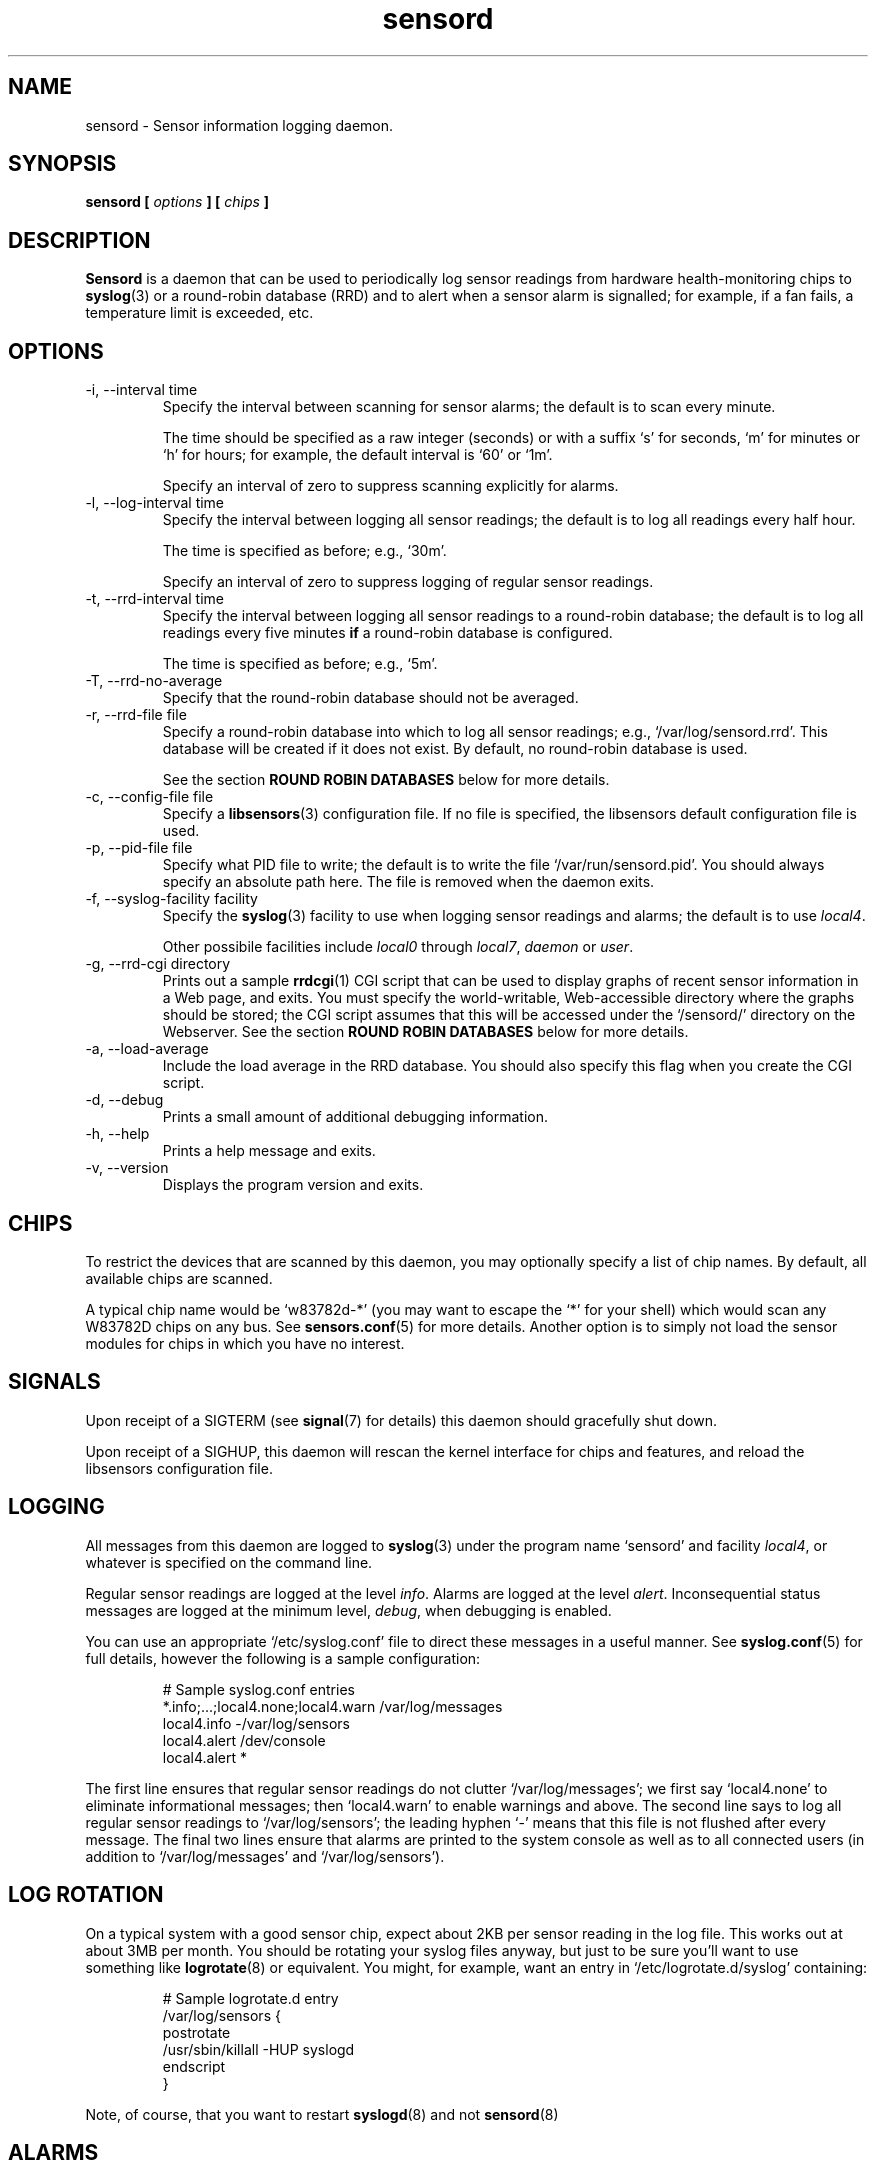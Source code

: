 .\" Copyright 1999-2002 Merlin Hughes <merlin@merlin.org>
.\" sensord is distributed under the GPL
.\"
.\" Permission is granted to make and distribute verbatim copies of this
.\" manual provided the copyright notice and this permission notice are
.\" preserved on all copies.
.\"
.\" Permission is granted to copy and distribute modified versions of this
.\" manual under the conditions for verbatim copying, provided that the
.\" entire resulting derived work is distributed under the terms of a
.\" permission notice identical to this one
.\" 
.\" Since the Linux kernel and libraries are constantly changing, this
.\" manual page may be incorrect or out-of-date.  The author(s) assume no
.\" responsibility for errors or omissions, or for damages resulting from
.\" the use of the information contained herein.  The author(s) may not
.\" have taken the same level of care in the production of this manual,
.\" which is licensed free of charge, as they might when working
.\" professionally.
.\" 
.\" Formatted or processed versions of this manual, if unaccompanied by
.\" the source, must acknowledge the copyright and authors of this work.
.\"
.TH sensord 8  "October 2007" "lm-sensors 3" "Linux System Administration"
.SH NAME
sensord \- Sensor information logging daemon.
.SH SYNOPSIS
.B sensord [
.I options
.B ] [
.I chips
.B ]

.SH DESCRIPTION
.B Sensord
is a daemon that can be used to periodically log sensor readings from
hardware health-monitoring chips to
.BR syslog (3)
or a round-robin database (RRD)
and to alert when a sensor alarm is signalled; for example, if a
fan fails, a temperature limit is exceeded, etc.

.SH OPTIONS
.IP "-i, --interval time"
Specify the interval between scanning for sensor alarms; the default is to
scan every minute.

The time should be specified as a raw integer (seconds) or with a suffix
`s' for seconds, `m' for minutes or `h' for hours; for example, the
default interval is `60' or `1m'.

Specify an interval of zero to suppress scanning explicitly for alarms.
.IP "-l, --log-interval time"
Specify the interval between logging all sensor readings; the default is
to log all readings every half hour.

The time is specified as before; e.g., `30m'.

Specify an interval of zero to suppress logging of regular sensor
readings.
.IP "-t, --rrd-interval time"
Specify the interval between logging all sensor readings to a round-robin
database; the default is to log all readings every five minutes
.B if
a round-robin database is configured.

The time is specified as before; e.g., `5m'.
.IP "-T, --rrd-no-average"
Specify that the round-robin database should not be averaged.

.IP "-r, --rrd-file file"
Specify a round-robin database into which to log all sensor readings;
e.g., `/var/log/sensord.rrd'. This database will be created if it does
not exist. By default, no round-robin database is used.

See the section
.B ROUND ROBIN DATABASES
below for more details.
.IP "-c, --config-file file"
Specify a
.BR libsensors (3)
configuration file. If no file is specified, the libsensors default
configuration file is used.

.IP "-p, --pid-file file"
Specify what PID file to write; the default is to write the file
`/var/run/sensord.pid'. You should always specify an absolute path
here. The file is removed when the daemon exits.
.IP "-f, --syslog-facility facility"
Specify the
.BR syslog (3)
facility to use when logging sensor readings and alarms; the default is
to use
.IR local4 .

Other possibile facilities include
.IR local0
through
.IR local7 ,
.IR daemon
or
.IR user .
.IP "-g, --rrd-cgi directory"
Prints out a sample
.BR rrdcgi (1)
CGI script that can be used to display graphs of recent sensor information
in a Web page, and exits. You must specify the world-writable, Web-accessible
directory where the graphs should be stored; the CGI script assumes that
this will be accessed under the `/sensord/' directory on the Webserver. See
the section
.B ROUND ROBIN DATABASES
below for more details.
.IP "-a, --load-average"
Include the load average in the RRD database. You should
also specify this flag when you create the CGI script.
.IP "-d, --debug"
Prints a small amount of additional debugging information.
.IP "-h, --help"
Prints a help message and exits.
.IP "-v, --version"
Displays the program version and exits.
.SH CHIPS
To restrict the devices that are scanned by this daemon, you may
optionally specify a list of chip names. By default, all available
chips are scanned.

A typical chip name would be `w83782d-*' (you may want to escape the
`*' for your shell) which would scan any W83782D chips on any bus. See
.BR sensors.conf (5)
for more details. Another option is to simply not load the sensor
modules for chips in which you have no interest.
.SH SIGNALS
Upon receipt of a SIGTERM (see
.BR signal (7)
for details) this daemon should gracefully shut down.

Upon receipt of a SIGHUP, this daemon will rescan the kernel interface
for chips and features, and reload the libsensors configuration file.
.SH LOGGING
All messages from this daemon are logged to
.BR syslog (3)
under the program name `sensord' and facility
.IR local4 ,
or whatever is specified on the command line.

Regular sensor readings are logged at the level
.IR info .
Alarms are logged at the level
.IR alert .
Inconsequential status messages are logged at
the minimum level,
.IR debug ,
when debugging is enabled.

You can use an appropriate `/etc/syslog.conf'
file to direct these messages in a useful manner. See
.BR syslog.conf (5)
for full details, however the following is a sample configuration:
.IP
.nf
# Sample syslog.conf entries
*.info;...;local4.none;local4.warn  /var/log/messages
local4.info                        -/var/log/sensors
local4.alert                        /dev/console
local4.alert                        *
.fi
.PP
The first line ensures that regular sensor readings do not clutter
`/var/log/messages'; we first say `local4.none' to eliminate
informational messages; then `local4.warn' to enable warnings and
above. The second line says to log all regular sensor readings to
`/var/log/sensors'; the leading hyphen `-' means that this file
is not flushed after every message. The final two lines ensure
that alarms are printed to the system console as well as
to all connected users (in addition to `/var/log/messages' and
`/var/log/sensors').
.SH LOG ROTATION
On a typical system with a good sensor chip, expect about 2KB per sensor
reading in the log file. This works out at about 3MB per month. You
should be rotating your syslog files anyway, but just to be sure you'll
want to use something like
.BR logrotate (8)
or equivalent. You might, for example, want an entry in
`/etc/logrotate.d/syslog' containing:
.IP
.nf
# Sample logrotate.d entry
/var/log/sensors {
    postrotate
        /usr/sbin/killall -HUP syslogd
    endscript
}
.fi
.PP
Note, of course, that you want to restart
.BR syslogd (8)
and not
.BR sensord (8)
.
.SH ALARMS
Alarms generally indicate a critical condition; for example, a fan
failure or an unacceptable temperature or voltage. However, some
sensor chips do not support alarms, while others are incorrectly
configured and may signal alarms incorrectly.

Note that some drivers may lack support for alarm reporting
even though the chips they support do have alarms. As of Linux 2.6.23,
many drivers still don't report alarms in a format suitable for
libsensors 3.

.SH BEEPS
If you see `(beep)' beside any sensor reading, that just means that
your system is configured to issue an audio warning from the
motherboard if an alarm is signalled on that sensor.
.SH ROUND ROBIN DATABASES
.BR Sensord (8)
provides support for storing sensor readings in a round-robin
database. This may be a useful alternative to the use of
.BR syslog (3).

Round-robin databases are
constant-size databases that can be used to store, for example,
a week's worth of sensor readings. Subsequent readings stored
in the database will overwrite readings that are over a week
old. This capability is extremely useful because it allows
useful information to be stored in an easily-accessible
manner for a useful length of time, without the burden of
ever-growing log files.

The
.BR rrdtool (1)
utility and its associated library provide the basic framework for
the round-robin database beneath
.BR sensord (8).
In addition, the
.BR rrdcgi (1)
and
.BR rrdgraph (1)
utilities provide support for generating graphs of these data for
display in a Web page.

If you wish to use the default configuration of round-robin
database, which holds one week of sensor readings at five-minute
intervals, then simply start
.BR sensord (8)
and specify where you want the database stored. It will automatically
be created and configured using these default parameters.

If you wish readings to be stored for a longer period, or want multiple
readings to be averaged into each database entry, then you must
manually create and configure the database before starting
.BR sensord (8).
Consult the
.BR rrdcreate (1)
manual for details. Note that the database must match exactly the
names and order of sensors read by
.BR sensord (8).
It is recommended that you create the default database and then use
.BR rrdinfo (1)
to obtain this information, and/or
.BR rrdtune (1)
to change it.

After creating the round-robin database, you must then configure
your Web server to display the sensor information. This assumes that
you have a Web server preconfigured and functioning on your machine.
.BR Sensord (8)
provides a command-line option
.BR --rrd-cgi
to generate a basic CGI script to
display these graphs; you can then customize this script as desired.
Consult the
.BR rrdcgi (1)
manual for details. This CGI script requires a world-writable, Web-accessible
directory into which to write the graphs that it generates.

An example of how to set up Web-accessible graphs of recent sensor readings
follows:
.IP
.nf
sensord --log-interval 0 \\
  --load-average \\
  --rrd-file /var/log/sensord.rrd
.fi
.PP
Here, we start
.BR sensord (8)
and configure it to store readings in a round-robin database; note
that we disable logging of sensor readings to
.BR syslog (3),
and enable logging of the load average.
.IP
.nf
mkdir /var/www/sensord
chown www-data:staff /var/www/sensord
chmod a=rwxs /var/www/sensord
.fi
.PP
Here, we create a world-writable, Web-accessible directory in which
graphs will be stored; we set the ownership and permissions on this
directory appropriately. You will have to determine the location and
ownership that is appropriate for your machine.
.IP
.nf
sensord --load-average \\
  --rrd-file /var/log/sensord.rrd \\
  --rrd-cgi /var/www/sensord \\
  > /usr/lib/cgi-bin/sensord.cgi
chmod a+rx /usr/lib/cgi-bin/sensord.cgi
.fi
.PP
Here, we create
a CGI script that will display sensor readings from the database.
You must specify the location of the round-robin database, the
location of the directory where the images should be stored,
and whether you want the load average displayed. The
.BR --rrd-cgi
command-line parameter causes
.BR sensord (8)
to display a suitable CGI script on
.BR stdout
and then to exit. You will need to write this script to the CGI
bin directory of your Web server,
and edit the script if the image directory you chose is not the
`/sensord/' directory of your Web server.

Finally, you should be able to view your sensor readings from
the URL `http://localhost/cgi-bin/sensord.cgi'.
.SH MODULES
It is expected that all required sensor modules are loaded prior to
this daemon being started. This can either be achieved with a system
specific module loading scheme (e.g., listing the required modules
in the file `/etc/modules' under Debian) or with explicit
.BR modprobe (1)
commands in an init script before loading the daemon.

For example, a `sensord' initialization script might
contain (among others) the following commands:
.IP
.nf
# Sample init.d scriptlet
echo -n "Loading AMD756 module: "
modprobe i2c-amd756 || { echo Fail. ; exit 1 ; }
echo OK.
echo -n "Loading W83781D module: "
modprobe w83781d || { echo Fail. ; exit 1 ; }
echo OK.
echo -n "Starting sensord: "
daemon sensord
...
.fi
.PP
Ignore the platform-specific shell functions; the general idea
should be fairly clear.
.SH ERRORS
Errors encountered by this daemon are logged to
.BR syslogd (8)
after which the daemon will exit.
.SH BUGS
Round-robin database support doesn't cope with
multiple sensor chips having duplicate sensor labels.
.SH FILES
.I /etc/sensors.conf
.RS
The system-wide
.BR libsensors (3)
configuration file. See
.BR sensors.conf (5)
for further details.
.RE
.I /etc/syslog.conf
.RS
The system-wide
.BR syslog (3)
/
.BR syslogd (8)
configuration file. See
.BR syslog.conf (5)
for further details.
.RE

.SH SEE ALSO
sensors.conf(5)
.SH AUTHORS
.B Sensord
was written by Merlin Hughes <merlin@merlin.org>. Basics of round-robin
databases were misappropriated from Mark D. Studebaker.

